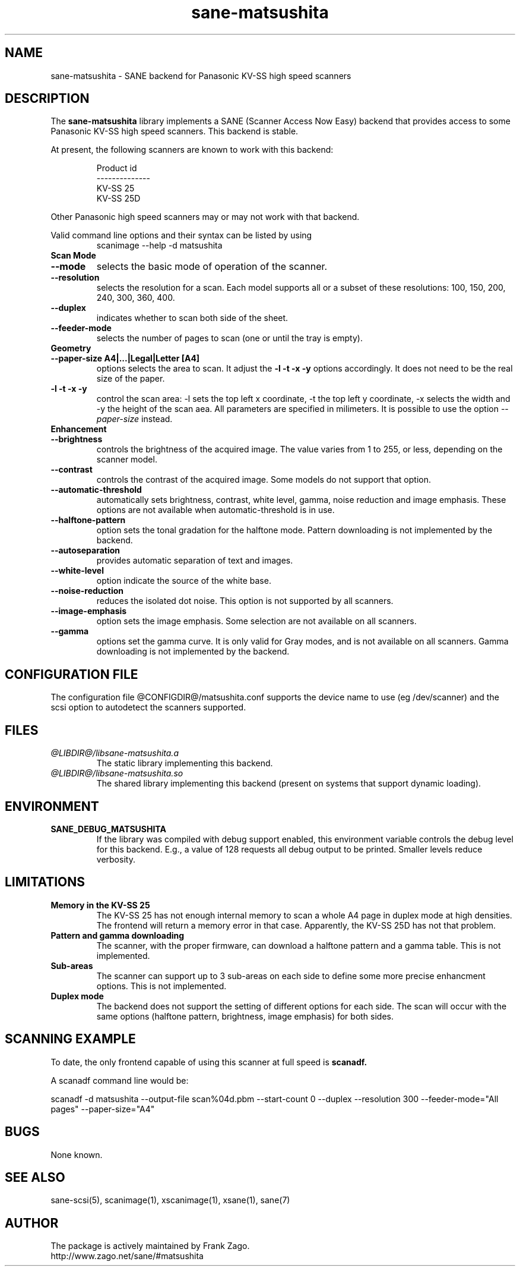 .TH sane-matsushita 5 "April 21s, 2002" "@PACKAGEVERSION@" "SANE Scanner Access Now Easy"
.IX sane-matsushita
.SH NAME
sane-matsushita \- SANE backend for Panasonic KV-SS high speed scanners
.SH DESCRIPTION
The
.B sane-matsushita
library implements a SANE (Scanner Access Now Easy) backend that
provides access to some Panasonic KV-SS high speed scanners. This
backend is stable.
.PP
At present, the following scanners are known to work with this
backend:
.PP
.RS
  Product id
.br
--------------
.br
   KV-SS 25
   KV-SS 25D
.RE
.PP
Other Panasonic high speed scanners may or may not work with that backend.

Valid command line options and their syntax can be listed by using 
.RS
scanimage --help -d matsushita
.RE

.TP
.B Scan Mode

.TP
.B --mode
selects the basic mode of operation of the scanner.
.TP
.B --resolution
selects the resolution for a scan. Each model supports all or a subset of these resolutions: 100, 150, 200, 240, 300, 360, 400.
.TP
.B --duplex
indicates whether to scan both side of the sheet.
.TP
.B --feeder-mode
selects the number of pages to scan (one or until the tray is empty).

.TP
.B Geometry

.TP
.B --paper-size A4|...|Legal|Letter [A4]
options selects the area to scan. It adjust the 
.B -l -t -x -y
options accordingly. It does not need to be the real size of the paper.

.TP
.B -l -t -x -y 
control the scan area: -l sets the top left x coordinate, -t the top
left y coordinate, -x selects the width and -y the height of the scan
aea. All parameters are specified in milimeters. It is possible to use
the option
.I --paper-size
instead.

.TP
.B Enhancement

.TP
.B --brightness
controls the brightness of the acquired image. The value varies from 1 to 255, or less, depending on the scanner model.
.TP
.B --contrast
controls the contrast of the acquired image. Some models do not support that option.
.TP
.B --automatic-threshold
automatically sets brightness, contrast, white level, gamma, noise reduction and image emphasis. These options are not available when automatic-threshold is in use.
.TP
.B --halftone-pattern
option sets the tonal gradation for the halftone mode. Pattern downloading is not implemented by the backend.
.TP
.B --autoseparation
provides automatic separation of text and images. 
.TP
.B --white-level
option indicate the source of the white base.
.TP
.B --noise-reduction
reduces the isolated dot noise. This option is not supported by all scanners.
.TP
.B --image-emphasis
option sets the image emphasis. Some selection are not available on all scanners.
.TP
.B --gamma
options set the gamma curve. It is only valid for Gray modes, and is not available on all scanners. Gamma downloading is not implemented by the backend.


.SH CONFIGURATION FILE
The configuration file @CONFIGDIR@/matsushita.conf supports the device name to use (eg /dev/scanner) and the scsi option to autodetect the scanners supported.


.SH FILES
.TP
.I @LIBDIR@/libsane-matsushita.a
The static library implementing this backend.
.TP
.I @LIBDIR@/libsane-matsushita.so
The shared library implementing this backend (present on systems that
support dynamic loading).


.SH ENVIRONMENT
.TP
.B SANE_DEBUG_MATSUSHITA
If the library was compiled with debug support enabled, this
environment variable controls the debug level for this backend. E.g.,
a value of 128 requests all debug output to be printed. Smaller
levels reduce verbosity.


.SH LIMITATIONS
.TP
.B Memory in the KV-SS 25
The KV-SS 25 has not enough internal memory to scan a whole A4 page in duplex mode at high densities. The frontend will return a memory error in that case. Apparently, the KV-SS 25D has not that problem.
.TP
.B Pattern and gamma downloading
The scanner, with the proper firmware, can download a halftone pattern
and a gamma table. This is not implemented.
.TP
.B Sub-areas
The scanner can support up to 3 sub-areas on each side to define some
more precise enhancment options. This is not implemented.
.TP
.B Duplex mode
The backend does not support the setting of different options for each side. The scan will occur with the same options (halftone pattern, brightness, image emphasis) for both sides.


.SH SCANNING EXAMPLE
To date, the only frontend capable of using this scanner at full speed is
.B
scanadf.

A scanadf command line would be:

scanadf -d matsushita --output-file scan%04d.pbm --start-count 0 --duplex --resolution 300 --feeder-mode="All pages" --paper-size="A4"


.SH BUGS

None known.


.SH "SEE ALSO"

sane\-scsi(5), scanimage(1), xscanimage(1), xsane(1), sane(7)


.SH AUTHOR

The package is actively maintained by Frank Zago.
    http://www.zago.net/sane/#matsushita

